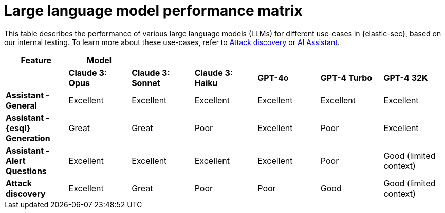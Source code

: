 [[llm-performance-matrix]]
= Large language model performance matrix

This table describes the performance of various large language models (LLMs) for different use-cases in {elastic-sec}, based on our internal testing. To learn more about these use-cases, refer to <<attack-discovery, Attack discovery>> or <<security-assistant, AI Assistant>>.

[cols="1,1,1,1,1,1,1", options="header"]
|===
| *Feature*                     | *Model*               |                    |                   |         |              |             
|                               | *Claude 3: Opus*      | *Claude 3: Sonnet* | *Claude 3: Haiku* | *GPT-4o* | *GPT-4 Turbo*| *GPT-4 32K* 

| *Assistant - General*         | Excellent             | Excellent          | Excellent         | Excellent | Excellent     | Excellent
| *Assistant - {esql} Generation*| Great                 | Great              | Poor              | Excellent | Poor          | Excellent
| *Assistant - Alert Questions* | Excellent             | Excellent          | Excellent         | Excellent | Poor          | Good (limited context)
| *Attack discovery*            | Excellent             | Great              | Poor              | Poor      | Good          | Good (limited context)
|===
